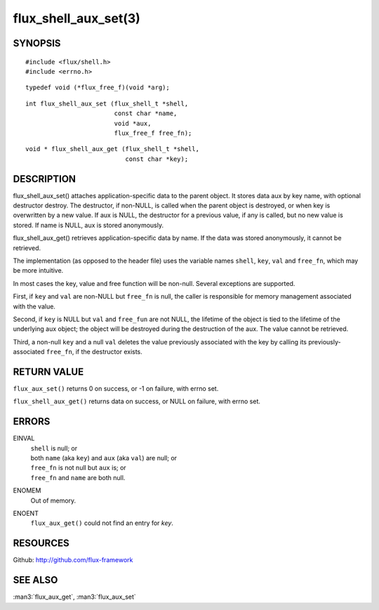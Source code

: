 =====================
flux_shell_aux_set(3)
=====================


SYNOPSIS
========

::

   #include <flux/shell.h>
   #include <errno.h>

::

   typedef void (*flux_free_f)(void *arg);

::

   int flux_shell_aux_set (flux_shell_t *shell,
                           const char *name,
                           void *aux,
                           flux_free_f free_fn);

::

   void * flux_shell_aux_get (flux_shell_t *shell,
                              const char *key);


DESCRIPTION
===========

flux_shell_aux_set() attaches application-specific data to the parent
object. It stores data aux by key name, with optional destructor
destroy. The destructor, if non-NULL, is called when the parent
object is destroyed, or when key is overwritten by a new value. If aux
is NULL, the destructor for a previous value, if any is called, but no
new value is stored. If name is NULL, aux is stored anonymously.

flux_shell_aux_get() retrieves application-specific data by name. If
the data was stored anonymously, it cannot be retrieved.

The implementation (as opposed to the header file) uses the variable
names ``shell``, ``key``, ``val`` and ``free_fn``, which may be more
intuitive.

In most cases the key, value and free function will be non-null.
Several exceptions are supported.

First, if ``key`` and ``val`` are non-NULL but ``free_fn`` is null, the
caller is responsible for memory management associated with the
value.

Second, if ``key`` is NULL but ``val`` and ``free_fun`` are not NULL,
the lifetime of the object is tied to the lifetime of the underlying
aux object; the object will be destroyed during the destruction
of the aux. The value cannot be retrieved.

Third, a non-null ``key`` and a null ``val`` deletes the value previously
associated with the key by calling its previously-associated ``free_fn``,
if the destructor exists.


RETURN VALUE
============

``flux_aux_set()`` returns 0 on success, or -1 on failure, with errno set.

``flux_shell_aux_get()`` returns data on success, or NULL on failure,
with errno set.


ERRORS
======

EINVAL
   | ``shell`` is null; or
   | both ``name`` (aka ``key``) and ``aux`` (aka ``val``) are null; or
   | ``free_fn`` is not null but ``aux`` is; or
   | ``free_fn`` and ``name`` are both null.

ENOMEM
   Out of memory.

ENOENT
   ``flux_aux_get()`` could not find an entry for *key*.


RESOURCES
=========

Github: http://github.com/flux-framework


SEE ALSO
========

:man3:`flux_aux_get`, :man3:`flux_aux_set`
